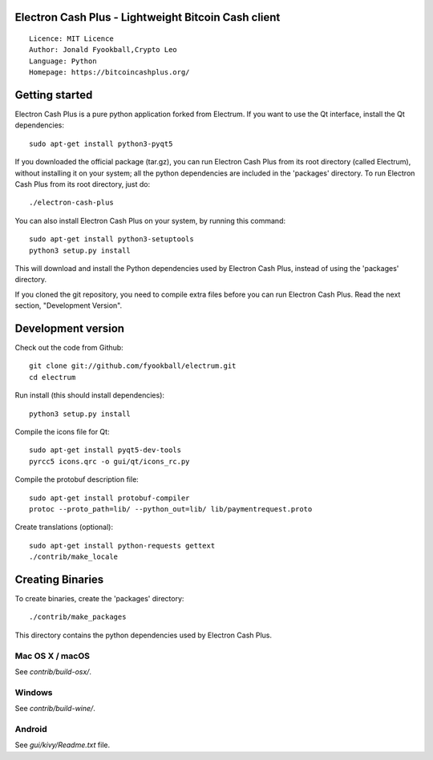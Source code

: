 Electron Cash Plus - Lightweight Bitcoin Cash client
=====================================

::

  Licence: MIT Licence
  Author: Jonald Fyookball,Crypto Leo
  Language: Python
  Homepage: https://bitcoincashplus.org/




Getting started
===============

Electron Cash Plus is a pure python application forked from Electrum. If you want to use the
Qt interface, install the Qt dependencies::

    sudo apt-get install python3-pyqt5

If you downloaded the official package (tar.gz), you can run
Electron Cash Plus from its root directory (called Electrum), without installing it on your
system; all the python dependencies are included in the 'packages'
directory. To run Electron Cash Plus from its root directory, just do::

    ./electron-cash-plus

You can also install Electron Cash Plus on your system, by running this command::

    sudo apt-get install python3-setuptools
    python3 setup.py install

This will download and install the Python dependencies used by
Electron Cash Plus, instead of using the 'packages' directory.

If you cloned the git repository, you need to compile extra files
before you can run Electron Cash Plus. Read the next section, "Development
Version".



Development version
===================

Check out the code from Github::

    git clone git://github.com/fyookball/electrum.git
    cd electrum

Run install (this should install dependencies)::

    python3 setup.py install

Compile the icons file for Qt::

    sudo apt-get install pyqt5-dev-tools
    pyrcc5 icons.qrc -o gui/qt/icons_rc.py

Compile the protobuf description file::

    sudo apt-get install protobuf-compiler
    protoc --proto_path=lib/ --python_out=lib/ lib/paymentrequest.proto

Create translations (optional)::

    sudo apt-get install python-requests gettext
    ./contrib/make_locale




Creating Binaries
=================


To create binaries, create the 'packages' directory::

    ./contrib/make_packages

This directory contains the python dependencies used by Electron Cash Plus.

Mac OS X / macOS
--------

See `contrib/build-osx/`.

Windows
-------

See `contrib/build-wine/`.


Android
-------

See `gui/kivy/Readme.txt` file.
